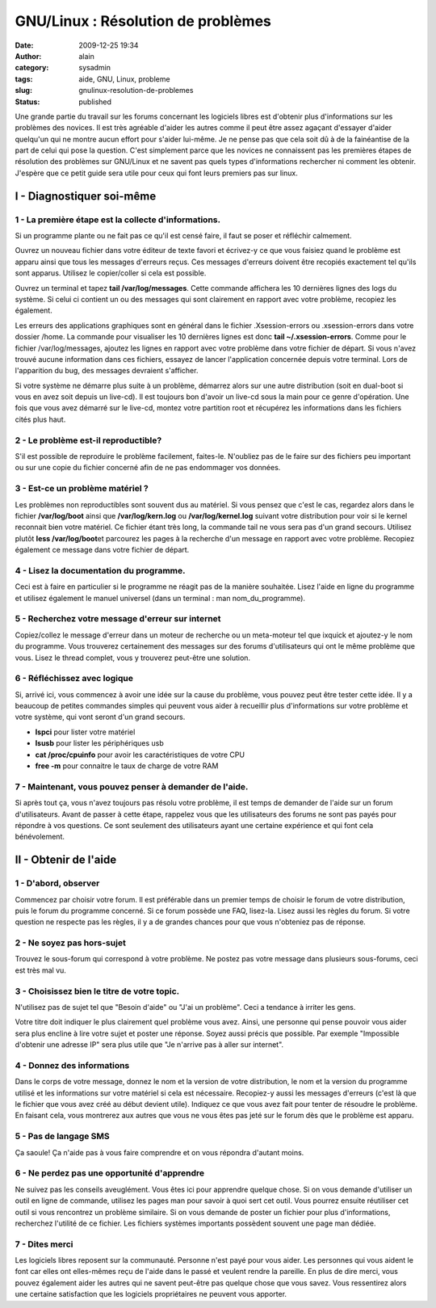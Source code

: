 GNU/Linux : Résolution de problèmes
###################################
:date: 2009-12-25 19:34
:author: alain
:category: sysadmin
:tags: aide, GNU, Linux, probleme
:slug: gnulinux-resolution-de-problemes
:status: published

Une grande partie du travail sur les forums concernant les logiciels
libres est d'obtenir plus d'informations sur les problèmes des novices.
Il est très agréable d'aider les autres comme il peut être assez agaçant
d'essayer d'aider quelqu'un qui ne montre aucun effort pour s'aider
lui-même. Je ne pense pas que cela soit dû à de la fainéantise de la
part de celui qui pose la question. C'est simplement parce que les
novices ne connaissent pas les premières étapes de résolution des
problèmes sur GNU/Linux et ne savent pas quels types d'informations
rechercher ni comment les obtenir. J'espère que ce petit guide sera
utile pour ceux qui font leurs premiers pas sur linux.

I - Diagnostiquer soi-même
--------------------------

1 - La première étape est la collecte d'informations.
~~~~~~~~~~~~~~~~~~~~~~~~~~~~~~~~~~~~~~~~~~~~~~~~~~~~~

Si un programme plante ou ne fait pas ce qu'il est censé faire, il faut
se poser et réfléchir calmement.

Ouvrez un nouveau fichier dans votre éditeur de texte favori et
écrivez-y ce que vous faisiez quand le problème est apparu ainsi que
tous les messages d'erreurs reçus. Ces messages d'erreurs doivent être
recopiés exactement tel qu'ils sont apparus. Utilisez le copier/coller
si cela est possible.

Ouvrez un terminal et tapez **tail /var/log/messages**. Cette commande
affichera les 10 dernières lignes des logs du système. Si celui ci
contient un ou des messages qui sont clairement en rapport avec votre
problème, recopiez les également.

Les erreurs des applications graphiques sont en général dans le fichier
.Xsession-errors ou .xsession-errors dans votre dossier /home. La
commande pour visualiser les 10 dernières lignes est donc **tail
~/.xsession-errors**. Comme pour le fichier /var/log/messages, ajoutez
les lignes en rapport avec votre problème dans votre fichier de départ.
Si vous n'avez trouvé aucune information dans ces fichiers, essayez de
lancer l'application concernée depuis votre terminal. Lors de
l'apparition du bug, des messages devraient s'afficher.

Si votre système ne démarre plus suite à un problème, démarrez alors sur
une autre distribution (soit en dual-boot si vous en avez soit depuis un
live-cd). Il est toujours bon d'avoir un live-cd sous la main pour ce
genre d'opération. Une fois que vous avez démarré sur le live-cd, montez
votre partition root et récupérez les informations dans les fichiers
cités plus haut.

2 - Le problème est-il reproductible?
~~~~~~~~~~~~~~~~~~~~~~~~~~~~~~~~~~~~~

S'il est possible de reproduire le problème facilement, faites-le.
N'oubliez pas de le faire sur des fichiers peu important ou sur une
copie du fichier concerné afin de ne pas endommager vos données.

3 - Est-ce un problème matériel ?
~~~~~~~~~~~~~~~~~~~~~~~~~~~~~~~~~

Les problèmes non reproductibles sont souvent dus au matériel. Si vous
pensez que c'est le cas, regardez alors dans le fichier
**/var/log/boot** ainsi que **/var/log/kern.log** ou
**/var/log/kernel.log** suivant votre distribution pour voir si le
kernel reconnait bien votre matériel. Ce fichier étant très long, la
commande tail ne vous sera pas d'un grand secours. Utilisez plutôt
**less /var/log/boot**\ et parcourez les pages à la recherche d'un
message en rapport avec votre problème. Recopiez également ce message
dans votre fichier de départ.

4 - Lisez la documentation du programme.
~~~~~~~~~~~~~~~~~~~~~~~~~~~~~~~~~~~~~~~~

Ceci est à faire en particulier si le programme ne réagit pas de la
manière souhaitée. Lisez l'aide en ligne du programme et utilisez
également le manuel universel (dans un terminal : man
nom\_du\_programme).

5 - Recherchez votre message d'erreur sur internet
~~~~~~~~~~~~~~~~~~~~~~~~~~~~~~~~~~~~~~~~~~~~~~~~~~

Copiez/collez le message d'erreur dans un moteur de recherche ou un
meta-moteur tel que ixquick et ajoutez-y le nom du programme. Vous
trouverez certainement des messages sur des forums d'utilisateurs qui
ont le même problème que vous. Lisez le thread complet, vous y trouverez
peut-être une solution.

6 - Réfléchissez avec logique
~~~~~~~~~~~~~~~~~~~~~~~~~~~~~

Si, arrivé ici, vous commencez à avoir une idée sur la cause du
problème, vous pouvez peut être tester cette idée. Il y a beaucoup de
petites commandes simples qui peuvent vous aider à recueillir plus
d'informations sur votre problème et votre système, qui vont seront d'un
grand secours.

-  **lspci** pour lister votre matériel
-  **lsusb** pour lister les périphériques usb
-  **cat /proc/cpuinfo** pour avoir les caractéristiques de votre CPU
-  **free -m** pour connaitre le taux de charge de votre RAM

7 - Maintenant, vous pouvez penser à demander de l'aide.
~~~~~~~~~~~~~~~~~~~~~~~~~~~~~~~~~~~~~~~~~~~~~~~~~~~~~~~~

Si après tout ça, vous n'avez toujours pas résolu votre problème, il est
temps de demander de l'aide sur un forum d'utilisateurs. Avant de passer
à cette étape, rappelez vous que les utilisateurs des forums ne sont pas
payés pour répondre à vos questions. Ce sont seulement des utilisateurs
ayant une certaine expérience et qui font cela bénévolement.

II - Obtenir de l'aide
----------------------

1 - D'abord, observer
~~~~~~~~~~~~~~~~~~~~~

Commencez par choisir votre forum. Il est préférable dans un premier
temps de choisir le forum de votre distribution, puis le forum du
programme concerné. Si ce forum possède une FAQ, lisez-la. Lisez aussi
les règles du forum. Si votre question ne respecte pas les règles, il y
a de grandes chances pour que vous n'obteniez pas de réponse.

2 - Ne soyez pas hors-sujet
~~~~~~~~~~~~~~~~~~~~~~~~~~~

Trouvez le sous-forum qui correspond à votre problème. Ne postez pas
votre message dans plusieurs sous-forums, ceci est très mal vu.

3 - Choisissez bien le titre de votre topic.
~~~~~~~~~~~~~~~~~~~~~~~~~~~~~~~~~~~~~~~~~~~~

N'utilisez pas de sujet tel que "Besoin d'aide" ou "J'ai un problème".
Ceci a tendance à irriter les gens.

Votre titre doit indiquer le plus clairement quel problème vous avez.
Ainsi, une personne qui pense pouvoir vous aider sera plus encline à
lire votre sujet et poster une réponse. Soyez aussi précis que possible.
Par exemple "Impossible d'obtenir une adresse IP" sera plus utile que
"Je n'arrive pas à aller sur internet".

4 - Donnez des informations
~~~~~~~~~~~~~~~~~~~~~~~~~~~

Dans le corps de votre message, donnez le nom et la version de votre
distribution, le nom et la version du programme utilisé et les
informations sur votre matériel si cela est nécessaire. Recopiez-y aussi
les messages d'erreurs (c'est là que le fichier que vous avez créé au
début devient utile). Indiquez ce que vous avez fait pour tenter de
résoudre le problème. En faisant cela, vous montrerez aux autres que
vous ne vous êtes pas jeté sur le forum dès que le problème est apparu.

5 - Pas de langage SMS
~~~~~~~~~~~~~~~~~~~~~~

Ça saoule! Ça n'aide pas à vous faire comprendre et on vous répondra
d'autant moins.

6 - Ne perdez pas une opportunité d'apprendre
~~~~~~~~~~~~~~~~~~~~~~~~~~~~~~~~~~~~~~~~~~~~~

Ne suivez pas les conseils aveuglément. Vous êtes ici pour apprendre
quelque chose. Si on vous demande d'utiliser un outil en ligne de
commande, utilisez les pages man pour savoir à quoi sert cet outil. Vous
pourrez ensuite réutiliser cet outil si vous rencontrez un problème
similaire. Si on vous demande de poster un fichier pour plus
d'informations, recherchez l'utilité de ce fichier. Les fichiers
systèmes importants possèdent souvent une page man dédiée.

7 - Dites merci
~~~~~~~~~~~~~~~

Les logiciels libres reposent sur la communauté. Personne n'est payé
pour vous aider. Les personnes qui vous aident le font car elles ont
elles-mêmes reçu de l'aide dans le passé et veulent rendre la pareille.
En plus de dire merci, vous pouvez également aider les autres qui ne
savent peut-être pas quelque chose que vous savez. Vous ressentirez
alors une certaine satisfaction que les logiciels propriétaires ne
peuvent vous apporter.
